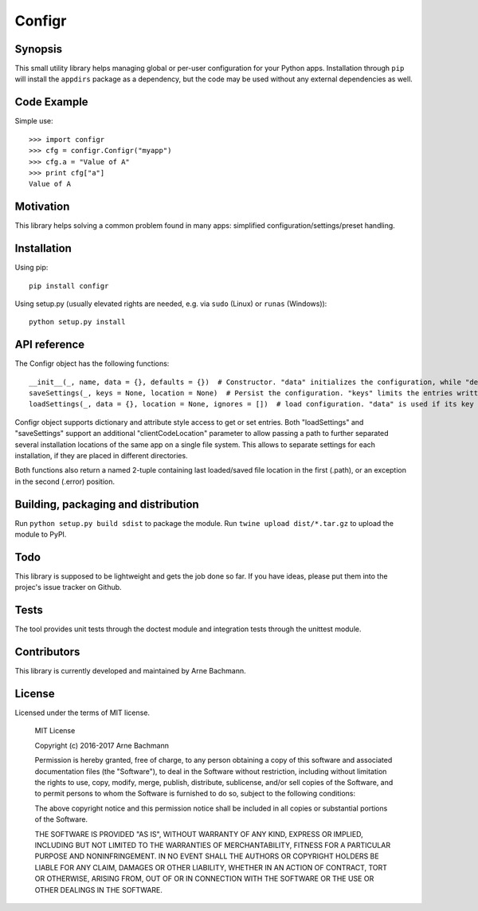 Configr
=======


.. image:: https://travis-ci.org/ArneBachmann/configr.svg?branch=master
   :target: https://travis-ci.org/ArneBachmann/configr

.. image:: https://badge.fury.io/py/configr.svg
   :target: https://badge.fury.io/py/configr

.. image:: https://coveralls.io/repos/github/ArneBachmann/configr/badge.svg?branch=master
   :target: https://coveralls.io/github/ArneBachmann/configr?branch=master

.. image:: https://img.shields.io/pypi/pyversions/Django.svg
   :target: https://github.com/ArneBachmann/configr


Synopsis
--------

This small utility library helps managing global or per-user configuration for your Python apps.
Installation through ``pip`` will install the ``appdirs`` package as a dependency, but the code may be used without any external dependencies as well.


Code Example
------------

Simple use::

    >>> import configr
    >>> cfg = configr.Configr("myapp")
    >>> cfg.a = "Value of A"
    >>> print cfg["a"]
    Value of A


Motivation
----------

This library helps solving a common problem found in many apps: simplified configuration/settings/preset handling.


Installation
------------

Using pip::

    pip install configr

Using setup.py (usually elevated rights are needed, e.g. via ``sudo`` (Linux) or ``runas`` (Windows))::

    python setup.py install


API reference
-------------

The Configr object has the following functions::

    __init__(_, name, data = {}, defaults = {})  # Constructor. "data" initializes the configuration, while "defaults" contains fallback values not explicity set on the configuration data.
    saveSettings(_, keys = None, location = None)  # Persist the configuration. "keys" limits the entries written. "location" is a file system path
    loadSettings(_, data = {}, location = None, ignores = [])  # load configuration. "data" is used if its key is not found in the file. "ignores" are keys to not load. location" is a file system path

Configr object supports dictionary and attribute style access to get or set entries.
Both "loadSettings" and "saveSettings" support an additional "clientCodeLocation" parameter to allow passing a path to further separated several installation locations of the same app on a single file system. This allows to separate settings for each installation, if they are placed in different directories.

Both functions also return a named 2-tuple containing last loaded/saved file location in the first (.path), or an exception in the second (.error) position.


Building, packaging and distribution
------------------------------------

Run ``python setup.py build sdist`` to package the module.
Run ``twine upload dist/*.tar.gz`` to upload the module to PyPI.


Todo
----

This library is supposed to be lightweight and gets the job done so far.
If you have ideas, please put them into the projec's issue tracker on Github.


Tests
-----

The tool provides unit tests through the doctest module and integration tests through the unittest module.


Contributors
------------

This library is currently developed and maintained by Arne Bachmann.


License
-------

Licensed under the terms of MIT license.

    MIT License

    Copyright (c) 2016-2017 Arne Bachmann

    Permission is hereby granted, free of charge, to any person obtaining a copy
    of this software and associated documentation files (the "Software"), to deal
    in the Software without restriction, including without limitation the rights
    to use, copy, modify, merge, publish, distribute, sublicense, and/or sell
    copies of the Software, and to permit persons to whom the Software is
    furnished to do so, subject to the following conditions:

    The above copyright notice and this permission notice shall be included in all
    copies or substantial portions of the Software.

    THE SOFTWARE IS PROVIDED "AS IS", WITHOUT WARRANTY OF ANY KIND, EXPRESS OR
    IMPLIED, INCLUDING BUT NOT LIMITED TO THE WARRANTIES OF MERCHANTABILITY,
    FITNESS FOR A PARTICULAR PURPOSE AND NONINFRINGEMENT. IN NO EVENT SHALL THE
    AUTHORS OR COPYRIGHT HOLDERS BE LIABLE FOR ANY CLAIM, DAMAGES OR OTHER
    LIABILITY, WHETHER IN AN ACTION OF CONTRACT, TORT OR OTHERWISE, ARISING FROM,
    OUT OF OR IN CONNECTION WITH THE SOFTWARE OR THE USE OR OTHER DEALINGS IN THE
    SOFTWARE.
